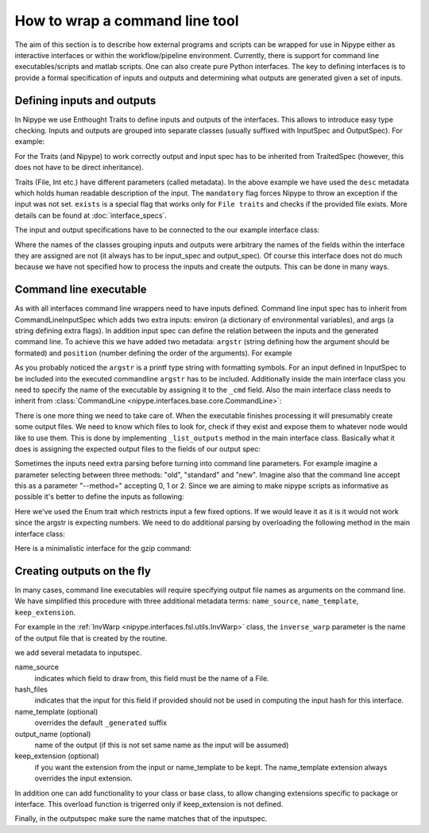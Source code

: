 .. _interface_devel:

===============================
How to wrap a command line tool
===============================

The aim of this section is to describe how external programs and scripts can be
wrapped for use in Nipype either as interactive interfaces or within the
workflow/pipeline environment. Currently, there is support for command line
executables/scripts and matlab scripts. One can also create pure Python
interfaces. The key to defining interfaces is to provide a formal specification
of inputs and outputs and determining what outputs are generated given a set of
inputs.

Defining inputs and outputs
===========================

In Nipype we use Enthought Traits to define inputs and outputs of the
interfaces. This allows to introduce easy type checking. Inputs and outputs are
grouped into separate classes (usually suffixed with InputSpec and OutputSpec).
For example:

.. testcode::

	class ExampleInputSpec(TraitedSpec):
		input_volume = File(desc = "Input volume", exists = True,
		                    mandatory = True)
		parameter = traits.Int(desc = "some parameter")

	class ExampleOutputSpec(TraitedSpec):
		output_volume = File(desc = "Output volume", exists = True)

For the Traits (and Nipype) to work correctly output and input spec has to be
inherited from TraitedSpec (however, this does not have to be direct
inheritance).

Traits (File, Int etc.) have different parameters (called metadata). In the
above example we have used the ``desc`` metadata which holds human readable
description of the input. The ``mandatory`` flag forces Nipype to throw an
exception if the input was not set. ``exists`` is a special flag that works only
for ``File traits`` and checks if the provided file exists. More details can be
found at :doc:`interface_specs`.

The input and output specifications have to be connected to the our example
interface class:

.. testcode::

	class Example(Interface):
		input_spec = ExampleInputSpec
		output_spec = ExampleOutputSpec

Where the names of the classes grouping inputs and outputs were arbitrary the
names of the fields within the interface they are assigned are not (it always
has to be input_spec and output_spec). Of course this interface does not do much
because we have not specified how to process the inputs and create the outputs.
This can be done in many ways.

Command line executable
=======================

As with all interfaces command line wrappers need to have inputs defined.
Command line input spec has to inherit from CommandLineInputSpec which adds two
extra inputs: environ (a dictionary of environmental variables), and args (a
string defining extra flags). In addition input spec can define the relation
between the inputs and the generated command line. To achieve this we have
added two metadata: ``argstr`` (string defining how the argument should be
formated) and ``position`` (number defining the order of the arguments).
For example

.. testcode::

	class ExampleInputSpec(CommandLineSpec):
		input_volume = File(desc = "Input volume", exists = True,
		                    mandatory = True, position = 0, argstr="%s")
		parameter = traits.Int(desc = "some parameter", argstr = "--param %d")

As you probably noticed the ``argstr`` is a printf type string with formatting
symbols. For an input defined in InputSpec to be included into the executed
commandline ``argstr`` has to be included. Additionally inside the main
interface class you need to specify the name of the executable by assigning it
to the ``_cmd`` field. Also the main interface class needs to inherit from
:class:`CommandLine <nipype.interfaces.base.core.CommandLine>`:

.. testcode::

	class Example(CommandLine):
		_cmd = 'my_command'
		input_spec = ExampleInputSpec
		output_spec = ExampleOutputSpec

There is one more thing we need to take care of. When the executable finishes
processing it will presumably create some output files. We need to know which
files to look for, check if they exist and expose them to whatever node would
like to use them. This is done by implementing ``_list_outputs`` method in the
main interface class. Basically what it does is assigning the expected output
files to the fields of our output spec:

.. testcode::

	def _list_outputs(self):
		outputs = self.output_spec().get()
		outputs['output_volume'] = os.path.abspath('name_of_the_file_this_cmd_made.nii')
		return outputs

Sometimes the inputs need extra parsing before turning into command line
parameters. For example imagine a parameter selecting between three methods:
"old", "standard" and "new". Imagine also that the command line accept this as
a parameter "--method=" accepting 0, 1 or 2. Since we are aiming to make nipype
scripts as informative as possible it's better to define the inputs as
following:

.. testcode::

	class ExampleInputSpec(CommandLineSpec):
		method = traits.Enum("old", "standard", "new", desc = "method",
		                     argstr="--method=%d")

Here we've used the Enum trait which restricts input a few fixed options. If we
would leave it as it is it would not work since the argstr is expecting
numbers. We need to do additional parsing by overloading the following method
in the main interface class:

.. testcode::

	def _format_arg(self, name, spec, value):
		if name == 'method':
		    return spec.argstr%{"old":0, "standard":1, "new":2}[value]
		return super(Example, self)._format_arg(name, spec, value)

Here is a minimalistic interface for the gzip command:

.. testcode::

	from nipype.interfaces.base import (
	    TraitedSpec,
	    CommandLineInputSpec,
	    CommandLine,
	    File
	)
	import os

	class GZipInputSpec(CommandLineInputSpec):
	    input_file = File(desc="File", exists=True, mandatory=True, argstr="%s")

	class GZipOutputSpec(TraitedSpec):
	    output_file = File(desc = "Zip file", exists = True)

	class GZipTask(CommandLine):
	    input_spec = GZipInputSpec
	    output_spec = GZipOutputSpec
	    _cmd = 'gzip'

	    def _list_outputs(self):
	            outputs = self.output_spec().get()
	            outputs['output_file'] = os.path.abspath(self.inputs.input_file + ".gz")
	            return outputs

	if __name__ == '__main__':

	    zipper = GZipTask(input_file='an_existing_file')
	    print zipper.cmdline
	    zipper.run()

Creating outputs on the fly
===========================

In many cases, command line executables will require specifying output file
names as arguments on the command line. We have simplified this procedure with
three additional metadata terms: ``name_source``, ``name_template``,
``keep_extension``.

For example in the :ref:`InvWarp <nipype.interfaces.fsl.utils.InvWarp>` class, the
``inverse_warp`` parameter is the name of the output file that is created by
the routine.

.. testcode::

    class InvWarpInputSpec(FSLCommandInputSpec):
        ...
        inverse_warp = File(argstr='--out=%s', name_source=['warp'],
                            hash_files=False, name_template='%s_inverse',
        ...

we add several metadata to inputspec.

name_source
    indicates which field to draw from, this field must be the name of a File.

hash_files
    indicates that the input for this field if provided should not be used in
    computing the input hash for this interface.

name_template (optional)
     overrides the default ``_generated`` suffix

output_name (optional)
     name of the output (if this is not set same name as the input will be
     assumed)

keep_extension (optional)
     if you want the extension from the input or name_template to be kept. The
     name_template extension always overrides the input extension.

In addition one can add functionality to your class or base class, to allow
changing extensions specific to package or interface. This overload function is
trigerred only if keep_extension is not defined.

.. testcode::

    def self._overload_extension(self, value):
        return value #do whatever you want here with the name

Finally, in the outputspec make sure the name matches that of the inputspec.

.. testcode::

    class InvWarpOutputSpec(TraitedSpec):
        inverse_warp = File(exists=True,
                            desc=('Name of output file, containing warps that '
                            'are the "reverse" of those in --warp.'))
